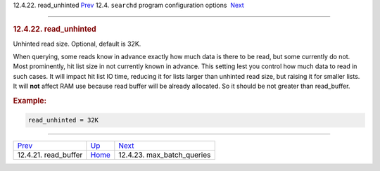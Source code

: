 .. raw:: html

   <div class="navheader">

12.4.22. read\_unhinted
`Prev <conf-read-buffer.html>`__ 
12.4. \ ``searchd`` program configuration options
 `Next <conf-max-batch-queries.html>`__

--------------

.. raw:: html

   </div>

.. raw:: html

   <div class="sect2">

.. raw:: html

   <div class="titlepage">

.. raw:: html

   <div>

.. raw:: html

   <div>

.. rubric:: 12.4.22. read\_unhinted
   :name: read_unhinted
   :class: title

.. raw:: html

   </div>

.. raw:: html

   </div>

.. raw:: html

   </div>

Unhinted read size. Optional, default is 32K.

When querying, some reads know in advance exactly how much data is there
to be read, but some currently do not. Most prominently, hit list size
in not currently known in advance. This setting lest you control how
much data to read in such cases. It will impact hit list IO time,
reducing it for lists larger than unhinted read size, but raising it for
smaller lists. It will **not** affect RAM use because read buffer will
be already allocated. So it should be not greater than read\_buffer.

.. rubric:: Example:
   :name: example

.. code:: programlisting

    read_unhinted = 32K

.. raw:: html

   </div>

.. raw:: html

   <div class="navfooter">

--------------

+-------------------------------------+-----------------------------------+-------------------------------------------+
| `Prev <conf-read-buffer.html>`__    | `Up <confgroup-searchd.html>`__   |  `Next <conf-max-batch-queries.html>`__   |
+-------------------------------------+-----------------------------------+-------------------------------------------+
| 12.4.21. read\_buffer               | `Home <index.html>`__             |  12.4.23. max\_batch\_queries             |
+-------------------------------------+-----------------------------------+-------------------------------------------+

.. raw:: html

   </div>

